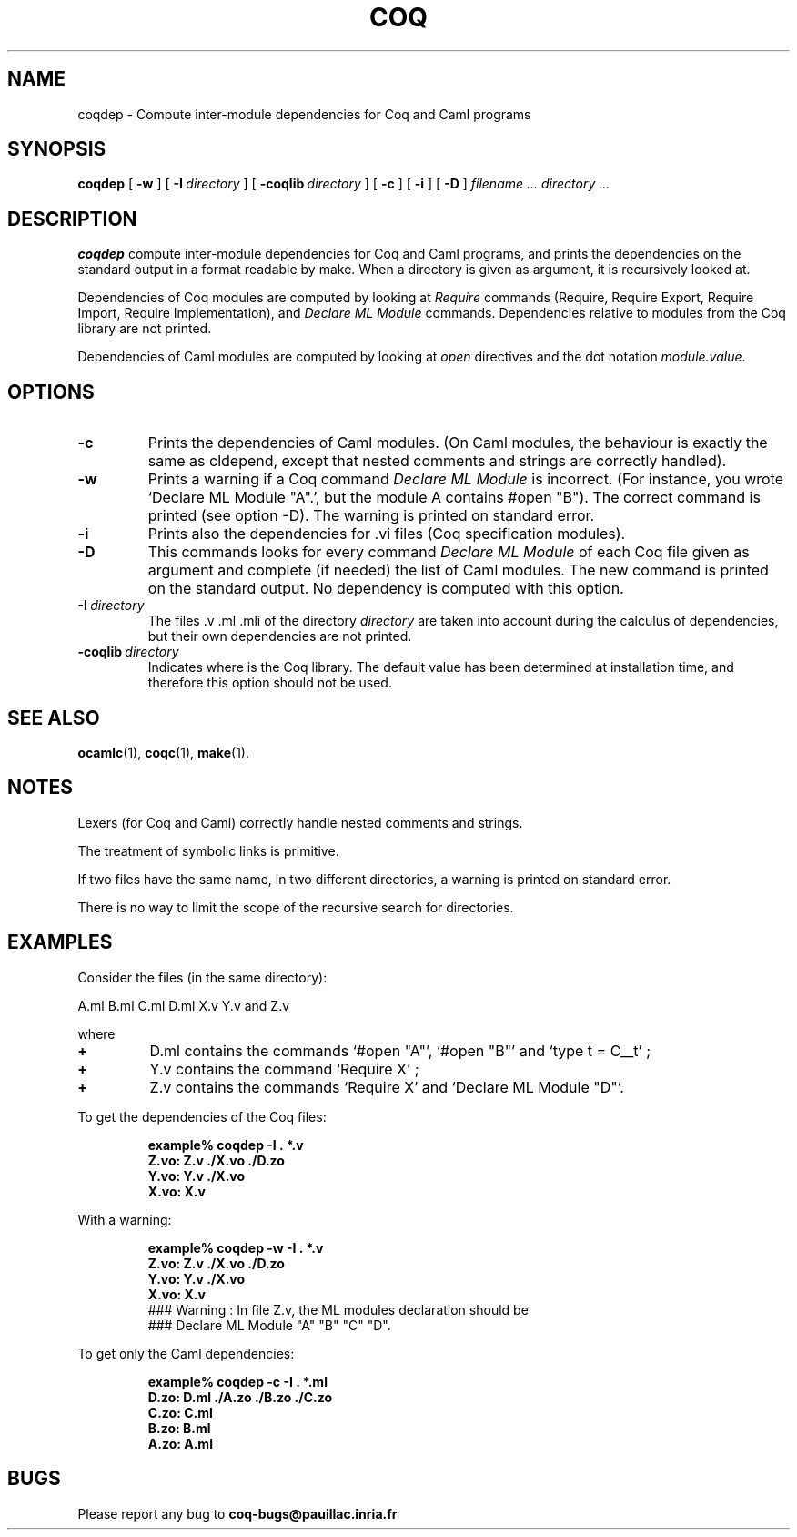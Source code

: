 .TH COQ 1 "28 March 1995" "Coq tools"

.SH NAME
coqdep \- Compute inter-module dependencies for Coq and Caml programs

.SH SYNOPSIS
.B coqdep
[
.BI \-w
]
[
.BI \-I \ directory
]
[
.BI \-coqlib \ directory
]
[
.BI \-c
]
[
.BI \-i
]
[
.BI \-D
]
.I filename ...
.I directory ...

.SH DESCRIPTION

.B coqdep
compute inter-module dependencies for Coq and Caml programs,
and prints the dependencies on the standard output in a format
readable by make.
When a directory is given as argument, it is recursively looked at.

Dependencies of Coq modules are computed by looking at
.IR Require \&
commands (Require, Require Export, Require Import, Require Implementation),
and
.IR Declare \& 
.IR ML \& 
.IR Module \&
commands. Dependencies relative to modules from the Coq library are not
printed.

Dependencies of Caml modules are computed by looking at
.IR open \&
directives and the dot notation
.IR module.value \&.

.SH OPTIONS

.TP
.BI \-c
Prints the dependencies of Caml modules.
(On Caml modules, the behaviour is exactly the same as cldepend,
except that nested comments and strings are correctly handled).
.TP
.BI \-w
Prints a warning if a Coq command
.IR Declare \& 
.IR ML \& 
.IR Module \&
is incorrect. (For instance, you wrote `Declare ML Module "A".',
but the module A contains #open "B"). The correct command is printed
(see option -D). The warning is printed on standard error.
.TP
.BI \-i
Prints also the dependencies for .vi files (Coq specification modules).
.TP
.BI \-D
This commands looks for every command
.IR Declare \& 
.IR ML \& 
.IR Module \&
of each Coq file given as argument and complete (if needed)
the list of Caml modules. The new command is printed on
the standard output. No dependency is computed with this option.
.TP 
.BI \-I \ directory
The files .v .ml .mli of the directory
.IR directory \&
are taken into account during the calculus of dependencies,
but their own dependencies are not printed.
.TP 
.BI \-coqlib \ directory
Indicates where is the Coq library. The default value has been
determined at installation time, and therefore this option should not
be used.


.SH SEE ALSO

.BR ocamlc (1),
.BR coqc (1),
.BR make (1).
.br

.SH NOTES

Lexers (for Coq and Caml) correctly handle nested comments
and strings.

The treatment of symbolic links is primitive.

If two files have the same name, in two different directories,
a warning is printed on standard error.

There is no way to limit the scope of the recursive search for
directories.

.SH EXAMPLES

.LP
Consider the files (in the same directory):

	A.ml B.ml C.ml D.ml X.v Y.v and Z.v

where
.TP
.BI \+ 
D.ml contains the commands `#open "A"', `#open "B"' and `type t = C__t' ;
.TP
.BI \+
Y.v contains the command `Require X' ;
.TP
.BI \+
Z.v contains the commands `Require X' and `Declare ML Module "D"'.
.LP
To get the dependencies of the Coq files:
.IP
.B
example% coqdep -I . *.v
.RS
.sp .5
.nf
.B Z.vo: Z.v ./X.vo ./D.zo
.B Y.vo: Y.v ./X.vo
.B X.vo: X.v
.fi
.RE
.br
.ne 7
.LP
With a warning:
.IP
.B
example% coqdep -w -I . *.v
.RS
.sp .5
.nf
.B Z.vo: Z.v ./X.vo ./D.zo
.B Y.vo: Y.v ./X.vo
.B X.vo: X.v
### Warning : In file Z.v, the ML modules declaration should be
### Declare ML Module "A" "B" "C" "D".
.fi
.RE
.br
.ne 7
.LP
To get only the Caml dependencies:
.IP
.B
example% coqdep -c -I . *.ml
.RS
.sp .5
.nf
.B D.zo: D.ml ./A.zo ./B.zo ./C.zo
.B C.zo: C.ml
.B B.zo: B.ml
.B A.zo: A.ml
.fi
.RE
.br
.ne 7

.SH BUGS

Please report any bug to
.B coq-bugs@pauillac.inria.fr
